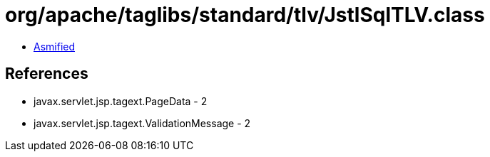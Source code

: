 = org/apache/taglibs/standard/tlv/JstlSqlTLV.class

 - link:JstlSqlTLV-asmified.java[Asmified]

== References

 - javax.servlet.jsp.tagext.PageData - 2
 - javax.servlet.jsp.tagext.ValidationMessage - 2
